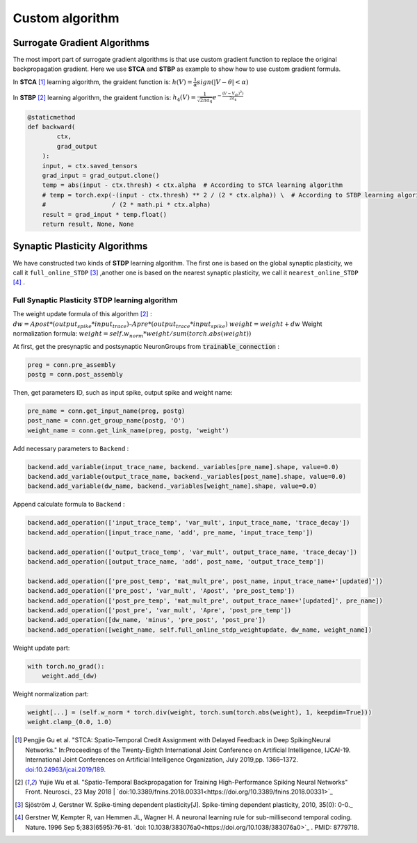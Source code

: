 .. _my-customalgorithm:



Custom algorithm
===========================

Surrogate Gradient Algorithms
--------------------------------------
The most import part of surrogate gradient algorithms is that use custom gradient function to replace the original \
backpropagation gradient. Here we use **STCA** and **STBP** as example to show how to use custom gradient formula.

In **STCA** [#f1]_ learning algorithm, the graident function is:
:math:`h(V)=\frac{1}{\alpha}sign(|V-\theta|<\alpha)`

In **STBP** [#f2]_ learning algorithm, the graident function is:
:math:`h_4(V)=\frac{1}{\sqrt{2\pi a_4}} e^{-\frac{(V-V_th)^2)}{2a_4}}`



.. code-block:: python

    @staticmethod
    def backward(
            ctx,
            grad_output
        ):
        input, = ctx.saved_tensors
        grad_input = grad_output.clone()
        temp = abs(input - ctx.thresh) < ctx.alpha  # According to STCA learning algorithm
        # temp = torch.exp(-(input - ctx.thresh) ** 2 / (2 * ctx.alpha)) \  # According to STBP learning algorithm
        #                  / (2 * math.pi * ctx.alpha)
        result = grad_input * temp.float()
        return result, None, None


Synaptic Plasticity Algorithms
---------------------------------
We have constructed two kinds of **STDP** learning algorithm. The first one is based on the global synaptic plasticity, we call it ``full_online_STDP`` [#f3]_ ,\
another one is based on the nearest synaptic plasticity, we call it ``nearest_online_STDP`` [#f4]_ .

Full Synaptic Plasticity STDP learning algorithm
^^^^^^^^^^^^^^^^^^^^^^^^^^^^^^^^^^^^^^^^^^^^^^^^^^^^^^^^^^^^^^
The weight update formula of this algorithm [#f2]_ :
:math:`dw = Apost * (output_spike * input_trace) – Apre * (output_trace * input_spike)`
:math:`weight = weight + dw`
Weight normalization formula:
:math:`weight = self.w_norm * weight/sum(torch.abs(weight))`

At first, get the presynaptic and postsynaptic NeuronGroups from :code:`trainable_connection` :

.. code-block:: python

    preg = conn.pre_assembly
    postg = conn.post_assembly

Then, get parameters ID, such as input spike, output spike and weight name:

.. code-block:: python

    pre_name = conn.get_input_name(preg, postg)
    post_name = conn.get_group_name(postg, 'O')
    weight_name = conn.get_link_name(preg, postg, 'weight')

Add necessary parameters to ``Backend`` :

.. code-block:: python

    backend.add_variable(input_trace_name, backend._variables[pre_name].shape, value=0.0)
    backend.add_variable(output_trace_name, backend._variables[post_name].shape, value=0.0)
    backend.add_variable(dw_name, backend._variables[weight_name].shape, value=0.0)

Append calculate formula to ``Backend`` :

.. code-block:: python

    backend.add_operation(['input_trace_temp', 'var_mult', input_trace_name, 'trace_decay'])
    backend.add_operation([input_trace_name, 'add', pre_name, 'input_trace_temp'])

    backend.add_operation(['output_trace_temp', 'var_mult', output_trace_name, 'trace_decay'])
    backend.add_operation([output_trace_name, 'add', post_name, 'output_trace_temp'])

    backend.add_operation(['pre_post_temp', 'mat_mult_pre', post_name, input_trace_name+'[updated]'])
    backend.add_operation(['pre_post', 'var_mult', 'Apost', 'pre_post_temp'])
    backend.add_operation(['post_pre_temp', 'mat_mult_pre', output_trace_name+'[updated]', pre_name])
    backend.add_operation(['post_pre', 'var_mult', 'Apre', 'post_pre_temp'])
    backend.add_operation([dw_name, 'minus', 'pre_post', 'post_pre'])
    backend.add_operation([weight_name, self.full_online_stdp_weightupdate, dw_name, weight_name])

Weight update part:

.. code-block:: python

    with torch.no_grad():
        weight.add_(dw)

Weight normalization part:

.. code-block:: python

    weight[...] = (self.w_norm * torch.div(weight, torch.sum(torch.abs(weight), 1, keepdim=True)))
    weight.clamp_(0.0, 1.0)


.. [#f1]  Pengjie Gu et al. "STCA: Spatio-Temporal Credit Assignment with Delayed Feedback in Deep SpikingNeural Networks." In:Proceedings of the Twenty-Eighth International Joint Conference on Artificial Intelligence, IJCAI-19. International Joint Conferences on Artificial Intelligence Organization, July 2019,pp. 1366–1372. `doi:10.24963/ijcai.2019/189. <https://doi.org/10.24963/ijcai.2019/189>`_
.. [#f2]  Yujie Wu et al. "Spatio-Temporal Backpropagation for Training High-Performance Spiking Neural Networks" Front. Neurosci., 23 May 2018 | `doi:10.3389/fnins.2018.00331<https://doi.org/10.3389/fnins.2018.00331>`_
.. [#f3]  Sjöström J, Gerstner W. Spike-timing dependent plasticity[J]. Spike-timing dependent plasticity, 2010, 35(0): 0-0._
.. [#f4]  Gerstner W, Kempter R, van Hemmen JL, Wagner H. A neuronal learning rule for sub-millisecond temporal coding. Nature. 1996 Sep 5;383(6595):76-81. `doi: 10.1038/383076a0<https://doi.org/10.1038/383076a0>`_ . PMID: 8779718.

